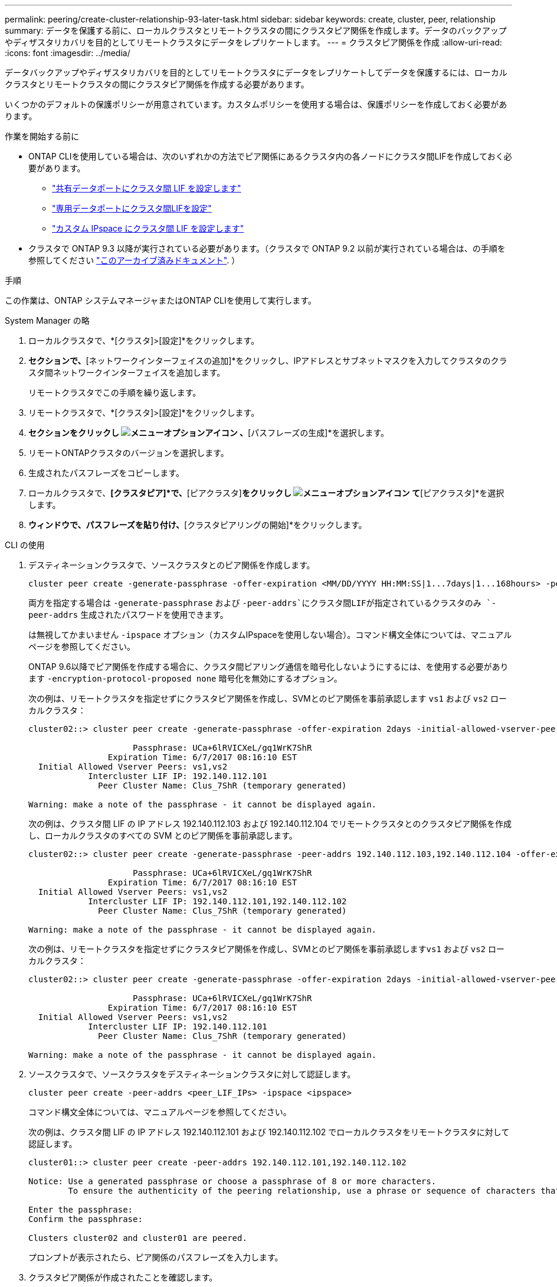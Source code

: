 ---
permalink: peering/create-cluster-relationship-93-later-task.html 
sidebar: sidebar 
keywords: create, cluster, peer, relationship 
summary: データを保護する前に、ローカルクラスタとリモートクラスタの間にクラスタピア関係を作成します。データのバックアップやディザスタリカバリを目的としてリモートクラスタにデータをレプリケートします。 
---
= クラスタピア関係を作成
:allow-uri-read: 
:icons: font
:imagesdir: ../media/


[role="lead"]
データバックアップやディザスタリカバリを目的としてリモートクラスタにデータをレプリケートしてデータを保護するには、ローカルクラスタとリモートクラスタの間にクラスタピア関係を作成する必要があります。

いくつかのデフォルトの保護ポリシーが用意されています。カスタムポリシーを使用する場合は、保護ポリシーを作成しておく必要があります。

.作業を開始する前に
* ONTAP CLIを使用している場合は、次のいずれかの方法でピア関係にあるクラスタ内の各ノードにクラスタ間LIFを作成しておく必要があります。
+
** link:configure-intercluster-lifs-share-data-ports-task.html["共有データポートにクラスタ間 LIF を設定します"]
** link:configure-intercluster-lifs-use-dedicated-ports-task.html["専用データポートにクラスタ間LIFを設定"]
** link:configure-intercluster-lifs-use-ports-own-networks-task.html["カスタム IPspace にクラスタ間 LIF を設定します"]


* クラスタで ONTAP 9.3 以降が実行されている必要があります。（クラスタで ONTAP 9.2 以前が実行されている場合は、の手順を参照してください link:https://library.netapp.com/ecm/ecm_download_file/ECMLP2494079["このアーカイブ済みドキュメント"^]. ）


.手順
この作業は、ONTAP システムマネージャまたはONTAP CLIを使用して実行します。

[role="tabbed-block"]
====
.System Manager の略
--
. ローカルクラスタで、*[クラスタ]>[設定]*をクリックします。
. [クラスタ間設定]*セクションで、*[ネットワークインターフェイスの追加]*をクリックし、IPアドレスとサブネットマスクを入力してクラスタのクラスタ間ネットワークインターフェイスを追加します。
+
リモートクラスタでこの手順を繰り返します。

. リモートクラスタで、*[クラスタ]>[設定]*をクリックします。
. [クラスタピア]*セクションをクリックし image:icon_kabob.gif["メニューオプションアイコン"] 、*[パスフレーズの生成]*を選択します。
. リモートONTAPクラスタのバージョンを選択します。
. 生成されたパスフレーズをコピーします。
. ローカルクラスタで、*[クラスタピア]*で、*[ピアクラスタ]*をクリックし image:icon_kabob.gif["メニューオプションアイコン"] て*[ピアクラスタ]*を選択します。
. [クラスタのピアリング]*ウィンドウで、パスフレーズを貼り付け、*[クラスタピアリングの開始]*をクリックします。


--
.CLI の使用
--
. デスティネーションクラスタで、ソースクラスタとのピア関係を作成します。
+
[source, cli]
----
cluster peer create -generate-passphrase -offer-expiration <MM/DD/YYYY HH:MM:SS|1...7days|1...168hours> -peer-addrs <peer_LIF_IPs> -initial-allowed-vserver-peers <svm_name|*> -ipspace <ipspace>
----
+
両方を指定する場合は `-generate-passphrase` および `-peer-addrs`にクラスタ間LIFが指定されているクラスタのみ `-peer-addrs` 生成されたパスワードを使用できます。

+
は無視してかまいません `-ipspace` オプション（カスタムIPspaceを使用しない場合）。コマンド構文全体については、マニュアルページを参照してください。

+
ONTAP 9.6以降でピア関係を作成する場合に、クラスタ間ピアリング通信を暗号化しないようにするには、を使用する必要があります `-encryption-protocol-proposed none` 暗号化を無効にするオプション。

+
次の例は、リモートクラスタを指定せずにクラスタピア関係を作成し、SVMとのピア関係を事前承認します `vs1` および `vs2` ローカルクラスタ：

+
[listing]
----
cluster02::> cluster peer create -generate-passphrase -offer-expiration 2days -initial-allowed-vserver-peers vs1,vs2

                     Passphrase: UCa+6lRVICXeL/gq1WrK7ShR
                Expiration Time: 6/7/2017 08:16:10 EST
  Initial Allowed Vserver Peers: vs1,vs2
            Intercluster LIF IP: 192.140.112.101
              Peer Cluster Name: Clus_7ShR (temporary generated)

Warning: make a note of the passphrase - it cannot be displayed again.
----
+
次の例は、クラスタ間 LIF の IP アドレス 192.140.112.103 および 192.140.112.104 でリモートクラスタとのクラスタピア関係を作成し、ローカルクラスタのすべての SVM とのピア関係を事前承認します。

+
[listing]
----
cluster02::> cluster peer create -generate-passphrase -peer-addrs 192.140.112.103,192.140.112.104 -offer-expiration 2days -initial-allowed-vserver-peers *

                     Passphrase: UCa+6lRVICXeL/gq1WrK7ShR
                Expiration Time: 6/7/2017 08:16:10 EST
  Initial Allowed Vserver Peers: vs1,vs2
            Intercluster LIF IP: 192.140.112.101,192.140.112.102
              Peer Cluster Name: Clus_7ShR (temporary generated)

Warning: make a note of the passphrase - it cannot be displayed again.
----
+
次の例は、リモートクラスタを指定せずにクラスタピア関係を作成し、SVMとのピア関係を事前承認します``vs1`` および `vs2` ローカルクラスタ：

+
[listing]
----
cluster02::> cluster peer create -generate-passphrase -offer-expiration 2days -initial-allowed-vserver-peers vs1,vs2

                     Passphrase: UCa+6lRVICXeL/gq1WrK7ShR
                Expiration Time: 6/7/2017 08:16:10 EST
  Initial Allowed Vserver Peers: vs1,vs2
            Intercluster LIF IP: 192.140.112.101
              Peer Cluster Name: Clus_7ShR (temporary generated)

Warning: make a note of the passphrase - it cannot be displayed again.
----
. ソースクラスタで、ソースクラスタをデスティネーションクラスタに対して認証します。
+
[source, cli]
----
cluster peer create -peer-addrs <peer_LIF_IPs> -ipspace <ipspace>
----
+
コマンド構文全体については、マニュアルページを参照してください。

+
次の例は、クラスタ間 LIF の IP アドレス 192.140.112.101 および 192.140.112.102 でローカルクラスタをリモートクラスタに対して認証します。

+
[listing]
----
cluster01::> cluster peer create -peer-addrs 192.140.112.101,192.140.112.102

Notice: Use a generated passphrase or choose a passphrase of 8 or more characters.
        To ensure the authenticity of the peering relationship, use a phrase or sequence of characters that would be hard to guess.

Enter the passphrase:
Confirm the passphrase:

Clusters cluster02 and cluster01 are peered.
----
+
プロンプトが表示されたら、ピア関係のパスフレーズを入力します。

. クラスタピア関係が作成されたことを確認します。
+
[source, cli]
----
cluster peer show -instance
----
+
[listing]
----
cluster01::> cluster peer show -instance

                               Peer Cluster Name: cluster02
                   Remote Intercluster Addresses: 192.140.112.101, 192.140.112.102
              Availability of the Remote Cluster: Available
                             Remote Cluster Name: cluster2
                             Active IP Addresses: 192.140.112.101, 192.140.112.102
                           Cluster Serial Number: 1-80-123456
                  Address Family of Relationship: ipv4
            Authentication Status Administrative: no-authentication
               Authentication Status Operational: absent
                                Last Update Time: 02/05 21:05:41
                    IPspace for the Relationship: Default
----
. ピア関係にあるノードの接続状態とステータスを確認します。
+
[source, cli]
----
cluster peer health show
----
+
[listing]
----
cluster01::> cluster peer health show
Node       cluster-Name                Node-Name
             Ping-Status               RDB-Health Cluster-Health  Avail…
---------- --------------------------- ---------  --------------- --------
cluster01-01
           cluster02                   cluster02-01
             Data: interface_reachable
             ICMP: interface_reachable true       true            true
                                       cluster02-02
             Data: interface_reachable
             ICMP: interface_reachable true       true            true
cluster01-02
           cluster02                   cluster02-01
             Data: interface_reachable
             ICMP: interface_reachable true       true            true
                                       cluster02-02
             Data: interface_reachable
             ICMP: interface_reachable true       true            true
----


--
====


== ONTAP でこれを行うその他の方法

[cols="2"]
|===
| 実行するタスク | 参照するコンテンツ 


| System Manager Classic （ ONTAP 9.7 以前で使用可能） | link:https://docs.netapp.com/us-en/ontap-system-manager-classic/volume-disaster-prep/index.html["ボリュームのディザスタリカバリの準備の概要"^] 
|===